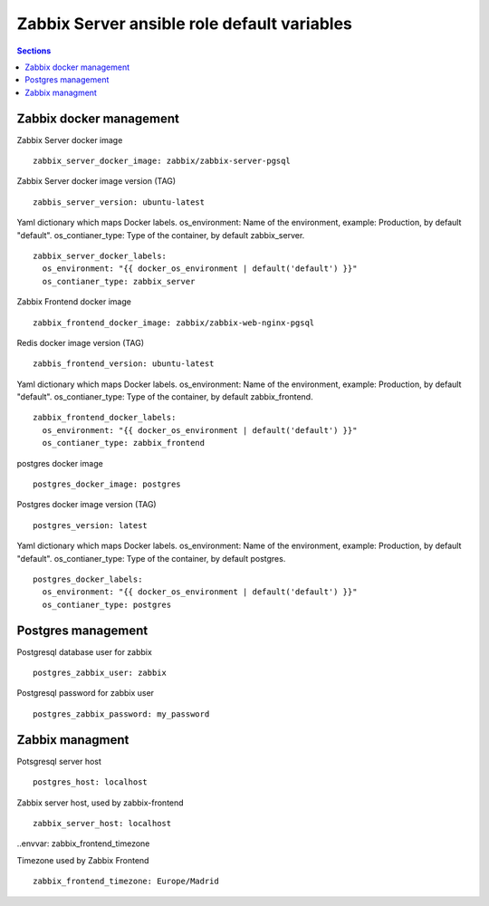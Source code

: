 
Zabbix Server ansible role default variables
============================================

.. contents:: Sections
   :local:

Zabbix docker management
------------------------

.. envvar:: zabbix_server_docker_image

Zabbix Server docker image
::

  zabbix_server_docker_image: zabbix/zabbix-server-pgsql



.. envvar:: zabbis_server_version

Zabbix Server docker image version (TAG)
::

  zabbis_server_version: ubuntu-latest


.. envvar:: zabbix_server_docker_labels

Yaml dictionary which maps Docker labels.
os_environment: Name of the environment, example: Production, by default "default".
os_contianer_type: Type of the container, by default zabbix_server.
::

  zabbix_server_docker_labels:
    os_environment: "{{ docker_os_environment | default('default') }}"
    os_contianer_type: zabbix_server




.. envvar:: zabbix_frontend_docker_image

Zabbix Frontend docker image
::

  zabbix_frontend_docker_image: zabbix/zabbix-web-nginx-pgsql



.. envvar:: zabbis_frontend_version

Redis docker image version (TAG)
::

  zabbis_frontend_version: ubuntu-latest


.. envvar:: zabbix_frontend_docker_labels

Yaml dictionary which maps Docker labels.
os_environment: Name of the environment, example: Production, by default "default".
os_contianer_type: Type of the container, by default zabbix_frontend.
::

  zabbix_frontend_docker_labels:
    os_environment: "{{ docker_os_environment | default('default') }}"
    os_contianer_type: zabbix_frontend





.. envvar:: postgres_docker_image

postgres docker image
::

  postgres_docker_image: postgres



.. envvar:: postgres_version

Postgres docker image version (TAG)
::

  postgres_version: latest


.. envvar:: postgres_docker_labels

Yaml dictionary which maps Docker labels.
os_environment: Name of the environment, example: Production, by default "default".
os_contianer_type: Type of the container, by default postgres.
::

  postgres_docker_labels:
    os_environment: "{{ docker_os_environment | default('default') }}"
    os_contianer_type: postgres




Postgres management
-------------------

.. envvar:: postgres_zabbix_user

Postgresql database user for zabbix
::

  postgres_zabbix_user: zabbix



.. envvar:: postgres_zabbix_password

Postgresql password for zabbix user
::

  postgres_zabbix_password: my_password



Zabbix managment
----------------

.. envvar: postgres_host

Potsgresql server host
::

  postgres_host: localhost



.. envvar: zabbix_server_host

Zabbix server host, used by zabbix-frontend
::

  zabbix_server_host: localhost



..envvar: zabbix_frontend_timezone

Timezone used by Zabbix Frontend
::

  zabbix_frontend_timezone: Europe/Madrid
